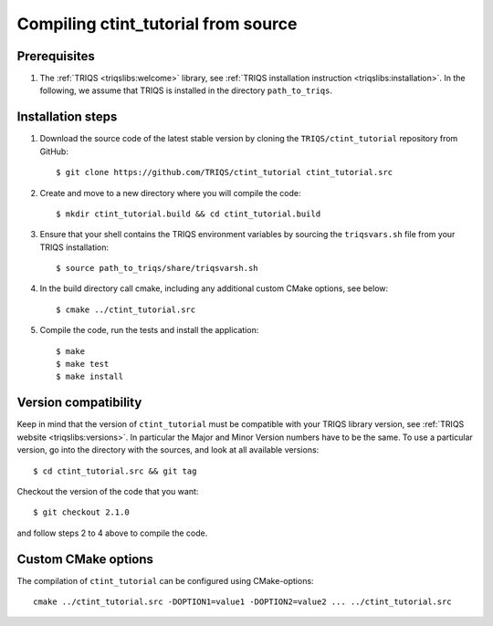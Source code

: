 .. highlight:: bash

.. _install:

Compiling ctint_tutorial from source
===============================


Prerequisites
-------------

#. The :ref:`TRIQS <triqslibs:welcome>` library, see :ref:`TRIQS installation instruction <triqslibs:installation>`.
   In the following, we assume that TRIQS is installed in the directory ``path_to_triqs``.

Installation steps
------------------

#. Download the source code of the latest stable version by cloning the ``TRIQS/ctint_tutorial`` repository from GitHub::

     $ git clone https://github.com/TRIQS/ctint_tutorial ctint_tutorial.src

#. Create and move to a new directory where you will compile the code::

     $ mkdir ctint_tutorial.build && cd ctint_tutorial.build

#. Ensure that your shell contains the TRIQS environment variables by sourcing the ``triqsvars.sh`` file from your TRIQS installation::

     $ source path_to_triqs/share/triqsvarsh.sh

#. In the build directory call cmake, including any additional custom CMake options, see below::

     $ cmake ../ctint_tutorial.src

#. Compile the code, run the tests and install the application::

     $ make
     $ make test
     $ make install

Version compatibility
---------------------

Keep in mind that the version of ``ctint_tutorial`` must be compatible with your TRIQS library version,
see :ref:`TRIQS website <triqslibs:versions>`.
In particular the Major and Minor Version numbers have to be the same.
To use a particular version, go into the directory with the sources, and look at all available versions::

     $ cd ctint_tutorial.src && git tag

Checkout the version of the code that you want::

     $ git checkout 2.1.0

and follow steps 2 to 4 above to compile the code.

Custom CMake options
--------------------

The compilation of ``ctint_tutorial`` can be configured using CMake-options::

    cmake ../ctint_tutorial.src -DOPTION1=value1 -DOPTION2=value2 ... ../ctint_tutorial.src

+-----------------------------------------------------------------+-----------------------------------------------+
| Options                                                         | Syntax                                        |
+=================================================================+===============================================+
| Specify an installation path other than path_to_triqs           | -DCMAKE_INSTALL_PREFIX=path_to_ctint_tutorial      |
+-----------------------------------------------------------------+-----------------------------------------------+
| Build in Debugging Mode                                         | -DCMAKE_BUILD_TYPE=Debug                      |
+-----------------------------------------------------------------+-----------------------------------------------+
| Disable testing (not recommended)                               | -DBuild_Tests=OFF                             |
+-----------------------------------------------------------------+-----------------------------------------------+
| Build the documentation                                         | -DBuild_Documentation=ON                      |
+-----------------------------------------------------------------+-----------------------------------------------+

